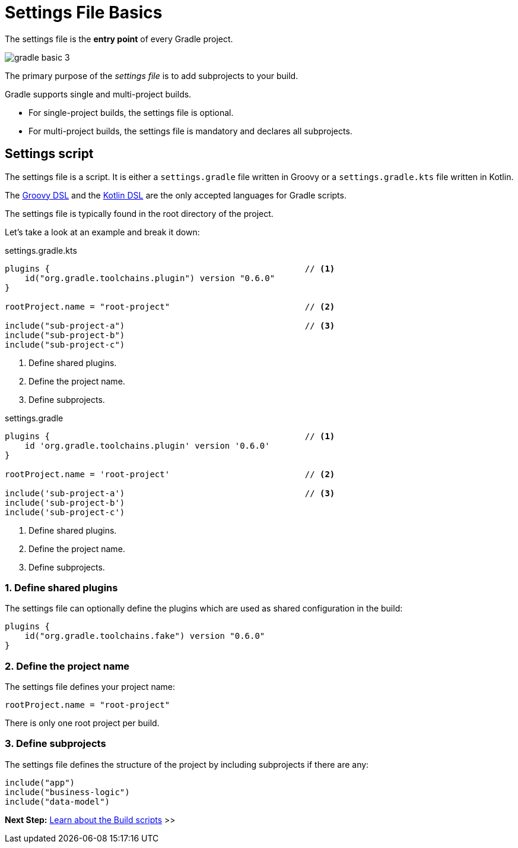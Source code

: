 // Copyright (C) 2023 Gradle, Inc.
//
// Licensed under the Creative Commons Attribution-Noncommercial-ShareAlike 4.0 International License.;
// you may not use this file except in compliance with the License.
// You may obtain a copy of the License at
//
//      https://creativecommons.org/licenses/by-nc-sa/4.0/
//
// Unless required by applicable law or agreed to in writing, software
// distributed under the License is distributed on an "AS IS" BASIS,
// WITHOUT WARRANTIES OR CONDITIONS OF ANY KIND, either express or implied.
// See the License for the specific language governing permissions and
// limitations under the License.

[[settings_file_basics]]
= Settings File Basics

The settings file is the *entry point* of every Gradle project.

image::gradle-basic-3.png[]

The primary purpose of the _settings file_ is to add subprojects to your build.

Gradle supports single and multi-project builds.

- For single-project builds, the settings file is optional.
- For multi-project builds, the settings file is mandatory and declares all subprojects.

[[sec:settings_script]]
== Settings script

The settings file is a script.
It is either a `settings.gradle` file written in Groovy or a `settings.gradle.kts` file written in Kotlin.

The link:{groovyDslPath}/index.html[Groovy DSL^] and the link:{kotlinDslPath}/index.html[Kotlin DSL^] are the only accepted languages for Gradle scripts.

The settings file is typically found in the root directory of the project.

Let's take a look at an example and break it down:

====
[.multi-language-sample]
=====
.settings.gradle.kts
[source,kotlin]
----
plugins {                                                   // <1>
    id("org.gradle.toolchains.plugin") version "0.6.0"
}

rootProject.name = "root-project"                           // <2>

include("sub-project-a")                                    // <3>
include("sub-project-b")
include("sub-project-c")
----
<1> Define shared plugins.
<2> Define the project name.
<3> Define subprojects.
=====

[.multi-language-sample]
=====
.settings.gradle
[source,groovy]
----
plugins {                                                   // <1>
    id 'org.gradle.toolchains.plugin' version '0.6.0'
}

rootProject.name = 'root-project'                           // <2>

include('sub-project-a')                                    // <3>
include('sub-project-b')
include('sub-project-c')
----
<1> Define shared plugins.
<2> Define the project name.
<3> Define subprojects.
=====
====

=== 1. Define shared plugins

The settings file can optionally define the plugins which are used as shared configuration in the build:

[source]
----
plugins {
    id("org.gradle.toolchains.fake") version "0.6.0"
}
----

=== 2. Define the project name

The settings file defines your project name:

[source]
----
rootProject.name = "root-project"
----

There is only one root project per build.

=== 3. Define subprojects

The settings file defines the structure of the project by including subprojects if there are any:

[source]
----
include("app")
include("business-logic")
include("data-model")
----

// Consult the writing_settings_files.adoc#writing_settings_files,Writing Settings File page to learn more.

[.text-right]
**Next Step:** <<build_file_basics.adoc#build_file_basics,Learn about the Build scripts>> >>
